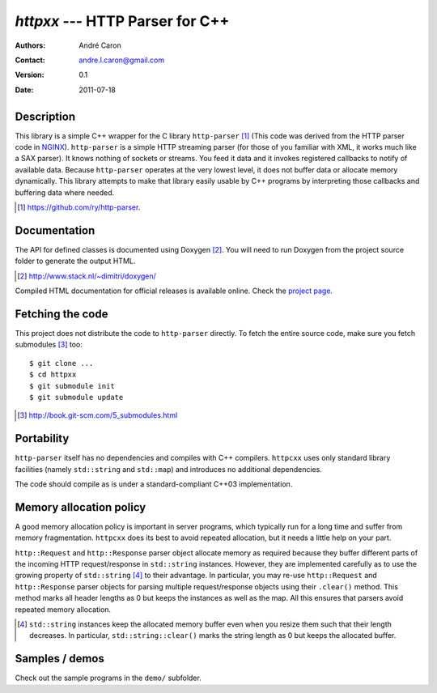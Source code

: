 ====================================
  `httpxx` --- HTTP Parser for C++
====================================
:authors:
   André Caron
:contact: andre.l.caron@gmail.com
:version:
   0.1
:date: 2011-07-18

Description
===========

This library is a simple C++ wrapper for the C library ``http-parser`` [#]_
(This code was derived from the HTTP parser code in NGINX_).  ``http-parser`` is
a simple HTTP streaming parser (for those of you familiar with XML, it works
much like a SAX parser).  It knows nothing of sockets or streams.  You feed it
data and it invokes registered callbacks to notify of available data.  Because
``http-parser`` operates at the very lowest level, it does not buffer data or
allocate memory dynamically.  This library attempts to make that library easily
usable by C++ programs by interpreting those callbacks and buffering data where
needed.

.. [#] https://github.com/ry/http-parser.

.. _NGINX: http://nginx.net/

Documentation
=============

The API for defined classes is documented using Doxygen [#]_.  You will need to
run Doxygen from the project source folder to generate the output HTML.

.. [#] http://www.stack.nl/~dimitri/doxygen/

Compiled HTML documentation for official releases is available online.  Check
the `project page`_.

.. _`project page`: http://andrelouiscaron.github.com/httpxx/

Fetching the code
=================

This project does not distribute the code to ``http-parser`` directly.  To fetch
the entire source code, make sure you fetch submodules [#]_ too:

::

   $ git clone ...
   $ cd httpxx
   $ git submodule init
   $ git submodule update

.. [#] http://book.git-scm.com/5_submodules.html

Portability
===========

``http-parser`` itself has no dependencies and compiles with C++ compilers.
``httpcxx`` uses only standard library facilities (namely ``std::string`` and
``std::map``) and introduces no additional dependencies.

The code should compile as is under a standard-compliant C++03 implementation.

Memory allocation policy
========================

A good memory allocation policy is important in server programs, which typically
run for a long time and suffer from memory fragmentation.  ``httpcxx`` does its
best to avoid repeated allocation, but it needs a little help on your part.

``http::Request`` and ``http::Response`` parser object allocate memory as
required because they buffer different parts of the incoming HTTP
request/response in ``std::string`` instances.  However, they are implemented
carefully as to use the growing property of ``std::string`` [#]_ to their
advantage.  In particular, you may re-use ``http::Request`` and
``http::Response`` parser objects for parsing multiple request/response objects
using their ``.clear()`` method.  This method marks all header lengths as 0 but
keeps the instances as well as the map.  All this ensures that parsers avoid
repeated memory allocation.

.. [#] ``std::string`` instances keep the allocated memory buffer even when you
   resize them such that their length decreases.  In particular,
   ``std::string::clear()`` marks the string length as 0 but keeps the allocated
   buffer.

Samples / demos
===============

Check out the sample programs in the ``demo/`` subfolder.

.. _`http-parser`: https://github.com/ry/http-parser

